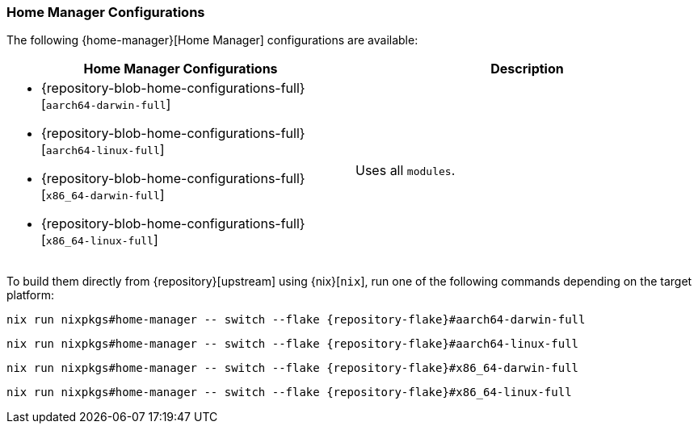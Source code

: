 === Home Manager Configurations
:command-base: nix run nixpkgs#home-manager -- switch --flake {repository-flake}#

The following {home-manager}[Home Manager] configurations are available:

|===
| Home Manager Configurations | Description

a|
* {repository-blob-home-configurations-full}[`aarch64-darwin-full`]
* {repository-blob-home-configurations-full}[`aarch64-linux-full`]
* {repository-blob-home-configurations-full}[`x86_64-darwin-full`]
* {repository-blob-home-configurations-full}[`x86_64-linux-full`]
a| Uses all `modules`.
|===

To build them directly from {repository}[upstream] using {nix}[`nix`], run one
of the following commands depending on the target platform:

[,bash,subs="attributes"]
----
{command-base}aarch64-darwin-full
----

[,bash,subs="attributes"]
----
{command-base}aarch64-linux-full
----

[,bash,subs="attributes"]
----
{command-base}x86_64-darwin-full
----

[,bash,subs="attributes"]
----
{command-base}x86_64-linux-full
----

